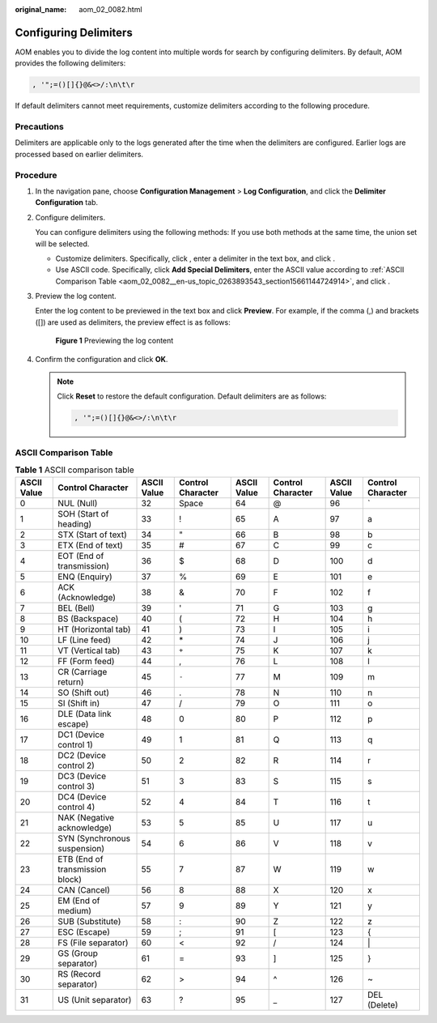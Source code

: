 :original_name: aom_02_0082.html

.. _aom_02_0082:

Configuring Delimiters
======================

AOM enables you to divide the log content into multiple words for search by configuring delimiters. By default, AOM provides the following delimiters:

.. code-block:: text

   , '";=()[]{}@&<>/:\n\t\r

If default delimiters cannot meet requirements, customize delimiters according to the following procedure.

Precautions
-----------

Delimiters are applicable only to the logs generated after the time when the delimiters are configured. Earlier logs are processed based on earlier delimiters.

Procedure
---------

#. In the navigation pane, choose **Configuration Management** > **Log Configuration**, and click the **Delimiter Configuration** tab.

#. Configure delimiters.

   You can configure delimiters using the following methods: If you use both methods at the same time, the union set will be selected.

   -  Customize delimiters. Specifically, click |image1|, enter a delimiter in the text box, and click |image2|.
   -  Use ASCII code. Specifically, click **Add Special Delimiters**, enter the ASCII value according to :ref:`ASCII Comparison Table <aom_02_0082__en-us_topic_0263893543_section15661144724914>`, and click |image3|.

#. Preview the log content.

   Enter the log content to be previewed in the text box and click **Preview**. For example, if the comma (,) and brackets ([]) are used as delimiters, the preview effect is as follows:


   .. figure:: /_static/images/en-us_image_0000001461515245.png
      :alt: **Figure 1** Previewing the log content

      **Figure 1** Previewing the log content

#. Confirm the configuration and click **OK**.

   .. note::

      Click **Reset** to restore the default configuration. Default delimiters are as follows:

      .. code-block:: text

         , '";=()[]{}@&<>/:\n\t\r

.. _aom_02_0082__en-us_topic_0263893543_section15661144724914:

ASCII Comparison Table
----------------------

.. table:: **Table 1** ASCII comparison table

   +-------------+---------------------------------+-------------+-------------------+-------------+-------------------+-------------+-------------------+
   | ASCII Value | Control Character               | ASCII Value | Control Character | ASCII Value | Control Character | ASCII Value | Control Character |
   +=============+=================================+=============+===================+=============+===================+=============+===================+
   | 0           | NUL (Null)                      | 32          | Space             | 64          | @                 | 96          | \`                |
   +-------------+---------------------------------+-------------+-------------------+-------------+-------------------+-------------+-------------------+
   | 1           | SOH (Start of heading)          | 33          | !                 | 65          | A                 | 97          | a                 |
   +-------------+---------------------------------+-------------+-------------------+-------------+-------------------+-------------+-------------------+
   | 2           | STX (Start of text)             | 34          | "                 | 66          | B                 | 98          | b                 |
   +-------------+---------------------------------+-------------+-------------------+-------------+-------------------+-------------+-------------------+
   | 3           | ETX (End of text)               | 35          | #                 | 67          | C                 | 99          | c                 |
   +-------------+---------------------------------+-------------+-------------------+-------------+-------------------+-------------+-------------------+
   | 4           | EOT (End of transmission)       | 36          | $                 | 68          | D                 | 100         | d                 |
   +-------------+---------------------------------+-------------+-------------------+-------------+-------------------+-------------+-------------------+
   | 5           | ENQ (Enquiry)                   | 37          | %                 | 69          | E                 | 101         | e                 |
   +-------------+---------------------------------+-------------+-------------------+-------------+-------------------+-------------+-------------------+
   | 6           | ACK (Acknowledge)               | 38          | &                 | 70          | F                 | 102         | f                 |
   +-------------+---------------------------------+-------------+-------------------+-------------+-------------------+-------------+-------------------+
   | 7           | BEL (Bell)                      | 39          | '                 | 71          | G                 | 103         | g                 |
   +-------------+---------------------------------+-------------+-------------------+-------------+-------------------+-------------+-------------------+
   | 8           | BS (Backspace)                  | 40          | (                 | 72          | H                 | 104         | h                 |
   +-------------+---------------------------------+-------------+-------------------+-------------+-------------------+-------------+-------------------+
   | 9           | HT (Horizontal tab)             | 41          | )                 | 73          | I                 | 105         | i                 |
   +-------------+---------------------------------+-------------+-------------------+-------------+-------------------+-------------+-------------------+
   | 10          | LF (Line feed)                  | 42          | \*                | 74          | J                 | 106         | j                 |
   +-------------+---------------------------------+-------------+-------------------+-------------+-------------------+-------------+-------------------+
   | 11          | VT (Vertical tab)               | 43          | ``+``             | 75          | K                 | 107         | k                 |
   +-------------+---------------------------------+-------------+-------------------+-------------+-------------------+-------------+-------------------+
   | 12          | FF (Form feed)                  | 44          | ,                 | 76          | L                 | 108         | l                 |
   +-------------+---------------------------------+-------------+-------------------+-------------+-------------------+-------------+-------------------+
   | 13          | CR (Carriage return)            | 45          | ``-``             | 77          | M                 | 109         | m                 |
   +-------------+---------------------------------+-------------+-------------------+-------------+-------------------+-------------+-------------------+
   | 14          | SO (Shift out)                  | 46          | .                 | 78          | N                 | 110         | n                 |
   +-------------+---------------------------------+-------------+-------------------+-------------+-------------------+-------------+-------------------+
   | 15          | SI (Shift in)                   | 47          | /                 | 79          | O                 | 111         | o                 |
   +-------------+---------------------------------+-------------+-------------------+-------------+-------------------+-------------+-------------------+
   | 16          | DLE (Data link escape)          | 48          | 0                 | 80          | P                 | 112         | p                 |
   +-------------+---------------------------------+-------------+-------------------+-------------+-------------------+-------------+-------------------+
   | 17          | DC1 (Device control 1)          | 49          | 1                 | 81          | Q                 | 113         | q                 |
   +-------------+---------------------------------+-------------+-------------------+-------------+-------------------+-------------+-------------------+
   | 18          | DC2 (Device control 2)          | 50          | 2                 | 82          | R                 | 114         | r                 |
   +-------------+---------------------------------+-------------+-------------------+-------------+-------------------+-------------+-------------------+
   | 19          | DC3 (Device control 3)          | 51          | 3                 | 83          | S                 | 115         | s                 |
   +-------------+---------------------------------+-------------+-------------------+-------------+-------------------+-------------+-------------------+
   | 20          | DC4 (Device control 4)          | 52          | 4                 | 84          | T                 | 116         | t                 |
   +-------------+---------------------------------+-------------+-------------------+-------------+-------------------+-------------+-------------------+
   | 21          | NAK (Negative acknowledge)      | 53          | 5                 | 85          | U                 | 117         | u                 |
   +-------------+---------------------------------+-------------+-------------------+-------------+-------------------+-------------+-------------------+
   | 22          | SYN (Synchronous suspension)    | 54          | 6                 | 86          | V                 | 118         | v                 |
   +-------------+---------------------------------+-------------+-------------------+-------------+-------------------+-------------+-------------------+
   | 23          | ETB (End of transmission block) | 55          | 7                 | 87          | W                 | 119         | w                 |
   +-------------+---------------------------------+-------------+-------------------+-------------+-------------------+-------------+-------------------+
   | 24          | CAN (Cancel)                    | 56          | 8                 | 88          | X                 | 120         | x                 |
   +-------------+---------------------------------+-------------+-------------------+-------------+-------------------+-------------+-------------------+
   | 25          | EM (End of medium)              | 57          | 9                 | 89          | Y                 | 121         | y                 |
   +-------------+---------------------------------+-------------+-------------------+-------------+-------------------+-------------+-------------------+
   | 26          | SUB (Substitute)                | 58          | :                 | 90          | Z                 | 122         | z                 |
   +-------------+---------------------------------+-------------+-------------------+-------------+-------------------+-------------+-------------------+
   | 27          | ESC (Escape)                    | 59          | ;                 | 91          | [                 | 123         | {                 |
   +-------------+---------------------------------+-------------+-------------------+-------------+-------------------+-------------+-------------------+
   | 28          | FS (File separator)             | 60          | <                 | 92          | /                 | 124         | \|                |
   +-------------+---------------------------------+-------------+-------------------+-------------+-------------------+-------------+-------------------+
   | 29          | GS (Group separator)            | 61          | =                 | 93          | ]                 | 125         | }                 |
   +-------------+---------------------------------+-------------+-------------------+-------------+-------------------+-------------+-------------------+
   | 30          | RS (Record separator)           | 62          | >                 | 94          | ^                 | 126         | ~                 |
   +-------------+---------------------------------+-------------+-------------------+-------------+-------------------+-------------+-------------------+
   | 31          | US (Unit separator)             | 63          | ?                 | 95          | \_                | 127         | DEL (Delete)      |
   +-------------+---------------------------------+-------------+-------------------+-------------+-------------------+-------------+-------------------+

.. |image1| image:: /_static/images/en-us_image_0263893660.png
.. |image2| image:: /_static/images/en-us_image_0263893576.png
.. |image3| image:: /_static/images/en-us_image_0263893576.png
